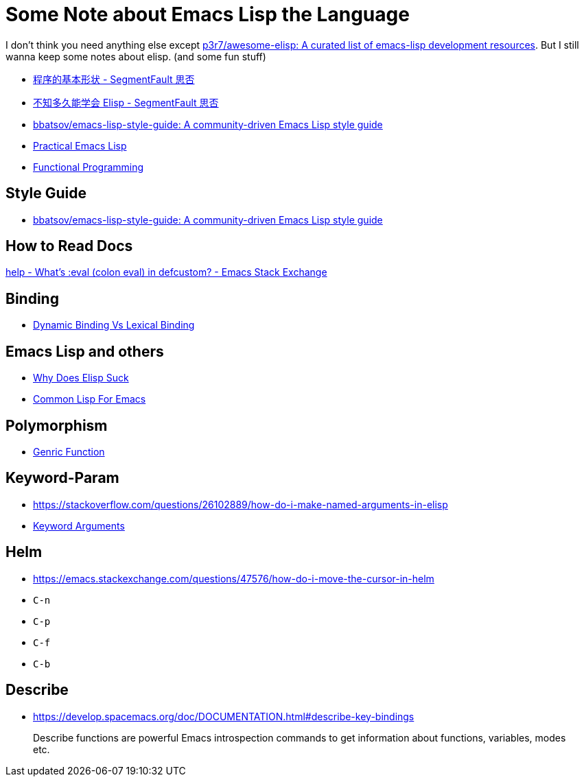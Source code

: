 # Some Note about Emacs Lisp the Language

I don't think you need anything else except https://github.com/p3r7/awesome-elisp[p3r7/awesome-elisp: A curated list of emacs-lisp development resources]. But I still wanna keep some notes about elisp. (and some fun stuff)

- https://segmentfault.com/a/1190000012304002[程序的基本形状 - SegmentFault 思否]
- https://segmentfault.com/a/1190000039802488[不知多久能学会 Elisp - SegmentFault 思否]
- https://github.com/bbatsov/emacs-lisp-style-guide[bbatsov/emacs-lisp-style-guide: A community-driven Emacs Lisp style guide]
- http://ergoemacs.org/emacs/elisp.html[Practical Emacs Lisp]
- https://www.emacswiki.org/emacs/FunctionalProgramming[Functional Programming]

## Style Guide
- https://github.com/bbatsov/emacs-lisp-style-guide[bbatsov/emacs-lisp-style-guide: A community-driven Emacs Lisp style guide]

## How to Read Docs
https://emacs.stackexchange.com/questions/64573/whats-eval-colon-eval-in-defcustom[help - What's :eval (colon eval) in defcustom? - Emacs Stack Exchange]

## Binding
- https://www.emacswiki.org/emacs/DynamicBindingVsLexicalBinding[Dynamic Binding Vs Lexical Binding]

## Emacs Lisp and others
- https://www.emacswiki.org/emacs/WhyDoesElispSuck[Why Does Elisp Suck]
- https://www.emacswiki.org/emacs/CommonLispForEmacs[Common Lisp For Emacs]

## Polymorphism
- https://www.gnu.org/software/emacs/manual/html_node/elisp/Generic-Functions.html[Genric Function]

## Keyword-Param
- https://stackoverflow.com/questions/26102889/how-do-i-make-named-arguments-in-elisp
- https://www.emacswiki.org/emacs/KeywordArguments[Keyword Arguments]

## Helm
- https://emacs.stackexchange.com/questions/47576/how-do-i-move-the-cursor-in-helm

- `C-n`
- `C-p`
- `C-f`
- `C-b`

## Describe
- https://develop.spacemacs.org/doc/DOCUMENTATION.html#describe-key-bindings

> Describe functions are powerful Emacs introspection commands to get information about functions, variables, modes etc.